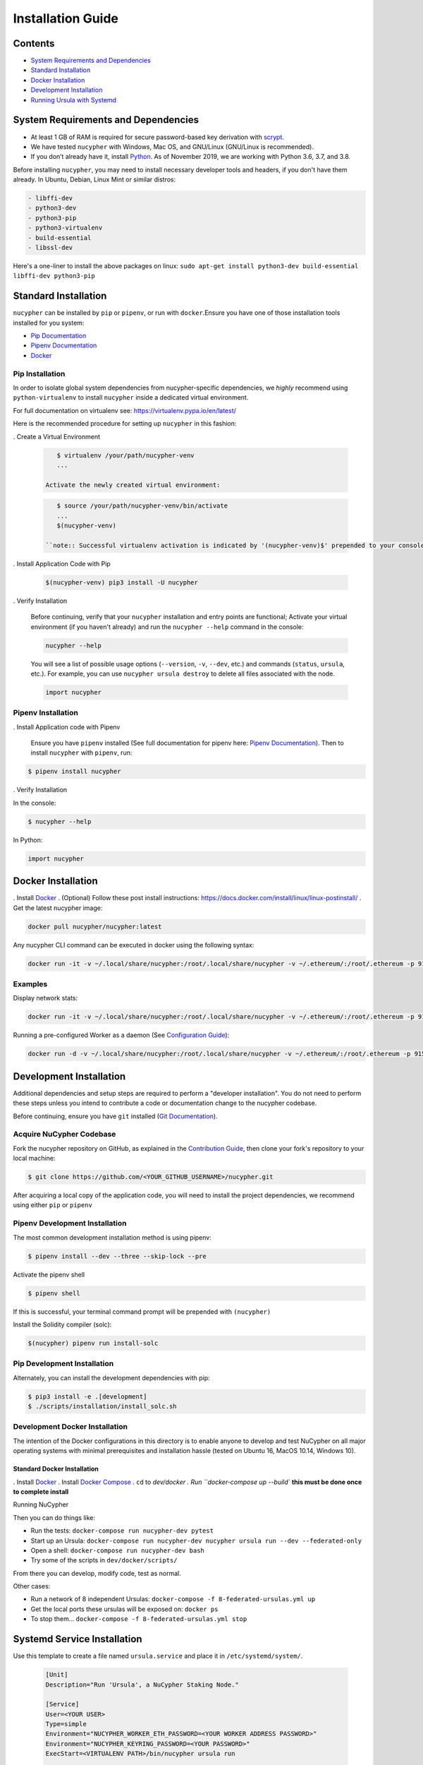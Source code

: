 Installation Guide
==================

Contents
--------


* `System Requirements and Dependencies <#system-requirements-and-dependencies>`_
* `Standard Installation <#standard-installation>`_
* `Docker Installation <#docker-installation>`_
* `Development Installation <#development-installation>`_
* `Running Ursula with Systemd <#systemd-service-installation>`_

System Requirements and Dependencies
------------------------------------


* At least 1 GB of RAM is required for secure password-based key derivation with `scrypt <http://www.tarsnap.com/scrypt.html>`_.
* We have tested ``nucypher`` with Windows, Mac OS, and GNU/Linux (GNU/Linux is recommended).
* If you don’t already have it, install `Python <https://www.python.org/downloads/>`_. As of November 2019, we are working with Python 3.6, 3.7, and 3.8.

Before installing ``nucypher``\ , you may need to install necessary developer
tools and headers, if you don't have them already. In Ubuntu, Debian, Linux Mint
or similar distros:

.. code-block::

   - libffi-dev
   - python3-dev
   - python3-pip
   - python3-virtualenv
   - build-essential
   - libssl-dev



Here's a one-liner to install the above packages on linux:
``sudo apt-get install python3-dev build-essential libffi-dev python3-pip``

Standard Installation
---------------------

``nucypher`` can be installed by ``pip`` or ``pipenv``\ , or run with ``docker``.\
Ensure you have one of those installation tools installed for you system:


* `Pip Documentation <https://pip.pypa.io/en/stable/installing/>`_
* `Pipenv Documentation <https://pipenv.readthedocs.io/en/latest/>`_
* `Docker <https://docs.docker.com/install/>`_

Pip Installation
^^^^^^^^^^^^^^^^

In order to isolate global system dependencies from nucypher-specific dependencies, we *highly* recommend
using ``python-virtualenv`` to install ``nucypher`` inside a dedicated virtual environment.

For full documentation on virtualenv see: https://virtualenv.pypa.io/en/latest/

Here is the recommended procedure for setting up ``nucypher`` in this fashion:

. Create a Virtual Environment

   .. code-block:: bash

       $ virtualenv /your/path/nucypher-venv
       ...

    Activate the newly created virtual environment:

   .. code-block::

       $ source /your/path/nucypher-venv/bin/activate
       ...
       $(nucypher-venv)

    ``note:: Successful virtualenv activation is indicated by '(nucypher-venv)$' prepended to your console's prompt``


. Install Application Code with Pip

   .. code-block:: bash

       $(nucypher-venv) pip3 install -U nucypher

. Verify Installation

    Before continuing, verify that your ``nucypher`` installation and entry points are functional;
    Activate your virtual environment (if you haven't already) and run the ``nucypher --help`` command in the console:

    .. code-block:: bash

       nucypher --help

    You will see a list of possible usage options (\ ``--version``\ , ``-v``\ , ``--dev``\ , etc.) and commands (\ ``status``\ , ``ursula``\ , etc.).
    For example, you can use ``nucypher ursula destroy`` to delete all files associated with the node.

    .. code-block::

       import nucypher

Pipenv Installation
^^^^^^^^^^^^^^^^^^^

. Install Application code with Pipenv

   Ensure you have ``pipenv`` installed (See full documentation for pipenv here: `Pipenv Documentation <https://pipenv.readthedocs.io/en/latest/>`_\ ).
   Then to install ``nucypher`` with ``pipenv``\ , run:

.. code-block:: bash

   $ pipenv install nucypher

. Verify Installation

In the console:

.. code-block:: bash

   $ nucypher --help

In Python:

.. code-block:: python

  import nucypher


Docker Installation
-------------------

. Install `Docker <https://docs.docker.com/install/>`_
. (Optional) Follow these post install instructions: `https://docs.docker.com/install/linux/linux-postinstall/ <https://docs.docker.com/install/linux/linux-postinstall/>`_
. Get the latest nucypher image:

.. code-block::

   docker pull nucypher/nucypher:latest

Any nucypher CLI command can be executed in docker using the following syntax:

.. code-block::

    docker run -it -v ~/.local/share/nucypher:/root/.local/share/nucypher -v ~/.ethereum/:/root/.ethereum -p 9151:9151 nucypher/nucypher:latest nucypher`<ACTION>``<OPTIONS>`

Examples
^^^^^^^^

Display network stats:

.. code-block::

    docker run -it -v ~/.local/share/nucypher:/root/.local/share/nucypher -v ~/.ethereum/:/root/.ethereum -p 9151:9151 nucypher/nucypher:latest nucypher status network --provider `<PROVIDER URI>` --network `<NETWORK NAME>`

Running a pre-configured Worker as a daemon (See `Configuration Guide </guides/network_node/ursula_configuration_guide>`_\ ):

.. code-block::

    docker run -d -v ~/.local/share/nucypher:/root/.local/share/nucypher -v ~/.ethereum/:/root/.ethereum -p 9151:9151 -e NUCYPHER_KEYRING_PASSWORD -e NUCYPHER_WORKER_ETH_PASSWORD nucypher/nucypher:latest nucypher ursula run


Development Installation
------------------------

Additional dependencies and setup steps are required to perform a "developer installation".
You do not need to perform these steps unless you intend to contribute a code or documentation change to 
the nucypher codebase.

Before continuing, ensure you have ``git`` installed (\ `Git Documentation <https://git-scm.com/doc>`_\ ).

Acquire NuCypher Codebase
^^^^^^^^^^^^^^^^^^^^^^^^^

Fork the nucypher repository on GitHub, as explained in the `Contribution Guide </guides/contribution_guide>`_\ ,
then clone your fork's repository to your local machine:

.. code-block::

   $ git clone https://github.com/<YOUR_GITHUB_USERNAME>/nucypher.git


After acquiring a local copy of the application code, you will need to
install the project dependencies, we recommend using either ``pip`` or ``pipenv``

Pipenv Development Installation
^^^^^^^^^^^^^^^^^^^^^^^^^^^^^^^

The most common development installation method is using pipenv:

.. code-block:: bash

   $ pipenv install --dev --three --skip-lock --pre


Activate the pipenv shell

.. code-block:: bash

   $ pipenv shell


If this is successful, your terminal command prompt will be prepended with ``(nucypher)``

Install the Solidity compiler (solc):

.. code-block:: bash

   $(nucypher) pipenv run install-solc


Pip Development Installation
^^^^^^^^^^^^^^^^^^^^^^^^^^^^

Alternately, you can install the development dependencies with pip:

.. code-block:: bash

   $ pip3 install -e .[development]
   $ ./scripts/installation/install_solc.sh


Development Docker Installation
^^^^^^^^^^^^^^^^^^^^^^^^^^^^^^^

The intention of the Docker configurations in this directory is to enable anyone to develop and test NuCypher on all major operating systems with minimal prerequisites and installation hassle (tested on Ubuntu 16, MacOS 10.14, Windows 10).

Standard Docker Installation
~~~~~~~~~~~~~~~~~~~~~~~~~~~~~~~~~~~~~~~~

. Install `Docker <https://docs.docker.com/install/>`_
. Install `Docker Compose <https://docs.docker.com/compose/install/>`_
. ``cd`` to `dev/docker
. Run ``docker-compose up --build`` **this must be done once to complete install**

Running NuCypher

Then you can do things like:

* Run the tests: ``docker-compose run nucypher-dev pytest``
* Start up an Ursula: ``docker-compose run nucypher-dev nucypher ursula run --dev --federated-only``
* Open a shell: ``docker-compose run nucypher-dev bash``
* Try some of the scripts in ``dev/docker/scripts/``

From there you can develop, modify code, test as normal.

Other cases:

* Run a network of 8 independent Ursulas: ``docker-compose -f 8-federated-ursulas.yml up``
* Get the local ports these ursulas will be exposed on: ``docker ps``
* To stop them... ``docker-compose -f 8-federated-ursulas.yml stop``

Systemd Service Installation
----------------------------

Use this template to create a file named ``ursula.service`` and place it in ``/etc/systemd/system/``.

   .. code-block::

       [Unit]
       Description="Run 'Ursula', a NuCypher Staking Node."

       [Service]
       User=<YOUR USER>
       Type=simple
       Environment="NUCYPHER_WORKER_ETH_PASSWORD=<YOUR WORKER ADDRESS PASSWORD>"
       Environment="NUCYPHER_KEYRING_PASSWORD=<YOUR PASSWORD>"
       ExecStart=<VIRTUALENV PATH>/bin/nucypher ursula run

       [Install]
       WantedBy=multi-user.target

Replace the following values with your own:

   * ``<YOUR_USER>`` - The host system's username to run the process with
   * ``<YOUR WORKER ADDRESS PASSWORD>`` - Worker's ETH account password
   * ``<YOUR_PASSWORD>`` - Ursula's keyring password
   * ``<VIRTUALENV_PATH>`` - The absolute path to the python virtual environment containing the ``nucypher`` executable
   * ``<SEEDNODE_URI>`` - A seednode URI of a node on the network you are connecting to


Enable Ursula System Service

   .. code-block::

       $ sudo systemctl enable ursula


Run Ursula System Service

    To start Ursula services using systemd

   .. code-block::

       $ sudo systemctl start ursula


Check Ursula service status

   .. code-block::

       $ sudo systemctl status ursula

To restart your node service

    .. code-block::

          $ sudo systemctl restart ursula
